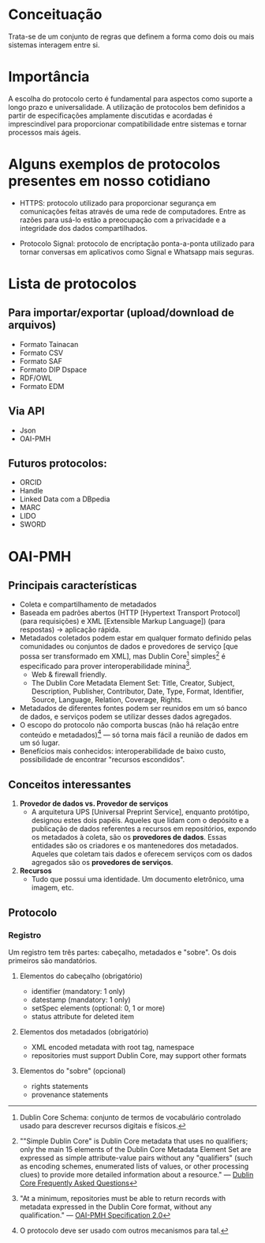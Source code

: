 * Conceituação
Trata-se de um conjunto de regras que definem a forma como dois ou mais sistemas interagem entre si. 

* Importância
A escolha do protocolo certo é fundamental para aspectos como suporte a longo prazo e universalidade. A utilização de protocolos bem definidos a partir de especificações amplamente discutidas e acordadas é imprescindível para proporcionar compatibilidade entre sistemas e tornar processos mais ágeis.

* Alguns exemplos de protocolos presentes em nosso cotidiano
- HTTPS: protocolo utilizado para proporcionar segurança em comunicações feitas através de uma rede de computadores. Entre as razões para usá-lo estão a preocupação com a privacidade e a integridade dos dados compartilhados.

- Protocolo Signal: protocolo de encriptação ponta-a-ponta utilizado para tornar conversas em aplicativos como Signal e Whatsapp mais seguras.

* Lista de protocolos
** Para importar/exportar (upload/download de arquivos)
- Formato Tainacan
- Formato CSV
- Formato SAF
- Formato DIP Dspace
- RDF/OWL
- Formato EDM

** Via API
- Json
- OAI-PMH

** Futuros protocolos:
- ORCID
- Handle
- Linked Data com a DBpedia
- MARC
- LIDO
- SWORD

* OAI-PMH
** Principais características
- Coleta e compartilhamento de metadados
- Baseada em padrões abertos (HTTP [Hypertext Transport Protocol] (para requisições) e XML [Extensible Markup Language]) (para respostas) -> aplicação rápida.
- Metadados coletados podem estar em qualquer formato definido pelas comunidades ou conjuntos de dados e provedores de serviço [que possa ser transformado em XML], mas Dublin Core[fn:1] simples[fn:2] é especificado para prover interoperabilidade mínina[fn:3].
  + Web & firewall friendly.
  + The Dublin Core Metadata Element Set: Title, Creator, Subject, Description, Publisher, Contributor, Date, Type, Format, Identifier, Source, Language, Relation, Coverage, Rights.
- Metadados de diferentes fontes podem ser reunidos em um só banco de dados, e serviços podem se utilizar desses dados agregados.
- O escopo do protocolo não comporta buscas (não há relação entre conteúdo e metadados)[fn:4] — só torna mais fácil a reunião de dados em um só lugar.
- Benefícios mais conhecidos: interoperabilidade de baixo custo, possibilidade de encontrar "recursos escondidos".

** Conceitos interessantes
1. *Provedor de dados vs. Provedor de serviços*
  + A arquitetura UPS [Universal Preprint Service], enquanto protótipo, designou estes dois papéis. Aqueles que lidam com o depósito e a publicação de dados referentes a recursos em repositórios, expondo os metadados à coleta, são os *provedores de dados*. Essas entidades são os criadores e os mantenedores dos metadados. Aqueles que coletam tais dados e oferecem serviços com os dados agregados são os *provedores de serviços*.

2. *Recursos*
  + Tudo que possui uma identidade. Um documento eletrônico, uma imagem, etc.

** Protocolo
*** Registro
Um registro tem três partes: cabeçalho, metadados e "sobre". Os dois primeiros são mandatórios.

**** Elementos do cabeçalho (obrigatório)
- identifier (mandatory: 1 only)
- datestamp (mandatory: 1 only)
- setSpec elements (optional: 0, 1 or more)
- status attribute for deleted item

**** Elementos dos metadados (obrigatório)
- XML encoded metadata with root tag, namespace
- repositories must support Dublin Core, may support other formats 

**** Elementos do "sobre" (opcional)
- rights statements
- provenance statements


[fn:1] Dublin Core Schema: conjunto de termos de vocabulário controlado usado para descrever recursos digitais e físicos.

[fn:2] ""Simple Dublin Core" is Dublin Core metadata that uses no qualifiers; only the main 15 elements of the Dublin Core Metadata Element Set are expressed as simple attribute-value pairs without any "qualifiers" (such as encoding schemes, enumerated lists of values, or other processing clues) to provide more detailed information about a resource." —  [[http://dublincore.org/resources/faq/][Dublin Core Frequently Asked Questions]]

[fn:3] "At a minimum, repositories must be able to return records with metadata expressed in the Dublin Core format, without any qualification." — [[http://www.openarchives.org/OAI/openarchivesprotocol.html#Record][OAI-PMH Specification 2.0]]

[fn:4] O protocolo deve ser usado com outros mecanismos para tal.
  

